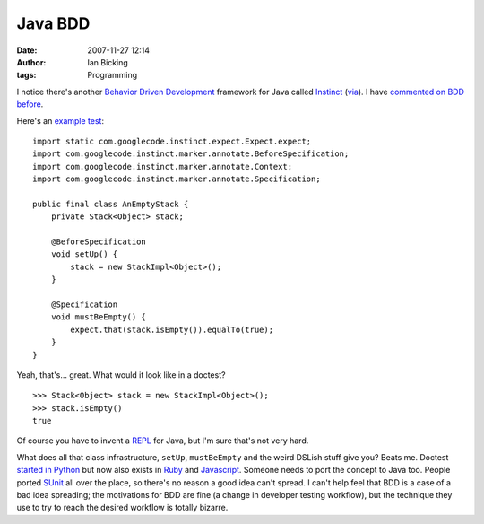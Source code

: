 Java BDD
########
:date: 2007-11-27 12:14
:author: Ian Bicking
:tags: Programming

I notice there's another `Behavior Driven Development <http://en.wikipedia.org/wiki/Behavior_driven_development>`_ framework for Java called `Instinct <http://code.google.com/p/instinct />`_ (`via <http://bright-green.com/blog/2007_11_27/behaviour_driven_design.html>`_).   I have `commented on BDD before <https://ianbicking.org/behavior-driven-programming.html>`_.

Here's an `example test <http://code.google.com/p/instinct/wiki/InstinctIn2Minutes>`_::

    import static com.googlecode.instinct.expect.Expect.expect;
    import com.googlecode.instinct.marker.annotate.BeforeSpecification;
    import com.googlecode.instinct.marker.annotate.Context;
    import com.googlecode.instinct.marker.annotate.Specification;

    public final class AnEmptyStack {
        private Stack<Object> stack;

        @BeforeSpecification
        void setUp() {
            stack = new StackImpl<Object>();
        }

        @Specification
        void mustBeEmpty() {
            expect.that(stack.isEmpty()).equalTo(true);
        }
    }

Yeah, that's... great.  What would it look like in a doctest?

::

    >>> Stack<Object> stack = new StackImpl<Object>();
    >>> stack.isEmpty()
    true

Of course you have to invent a `REPL <http://en.wikipedia.org/wiki/REPL>`_ for Java, but I'm sure that's not very hard.

What does all that class infrastructure, ``setUp``, ``mustBeEmpty`` and the weird DSLish stuff give you?  Beats me.  Doctest `started in Python <http://python.org/doc/current/lib/module-doctest.html>`_ but now also exists in `Ruby <http://clintonforbes.blogspot.com/2007/08/doctest-for-ruby-and-rails.html>`_ and `Javascript <http://svn.colorstudy.com/doctestjs/trunk/docs/index.html>`_. Someone needs to port the concept to Java too.  People ported `SUnit <http://sunit.sourceforge.net />`_ all over the place, so there's no reason a good idea can't spread.  I can't help feel that BDD is a case of a bad idea spreading; the motivations for BDD are fine (a change in developer testing workflow), but the technique they use to try to reach the desired workflow is totally bizarre.
